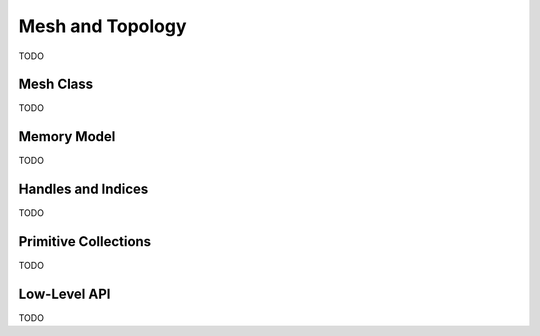 Mesh and Topology
=================

TODO


Mesh Class
-------------

TODO


Memory Model
------------

TODO


Handles and Indices
-------------------

TODO


Primitive Collections
---------------------

TODO


Low-Level API
-------------

TODO
